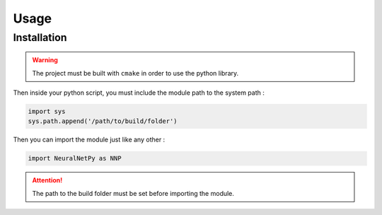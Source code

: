 Usage
=====

Installation
------------

.. warning::
  The project must be built with ``cmake`` in order to use the python library.

Then inside your python script, you must include the module path to the system path :

.. code-block:: python

    import sys
    sys.path.append('/path/to/build/folder')

Then you can import the module just like any other :

.. code-block:: python

  import NeuralNetPy as NNP

.. Attention::
  The path to the build folder must be set before importing the module.